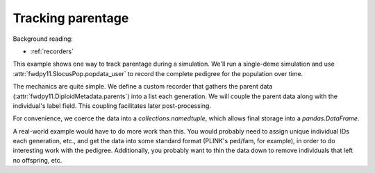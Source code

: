 .. _parentage:

Tracking parentage
======================================================================

.. versionadded:: 0.1.4

Background reading:

* :ref:`recorders`

This example shows one way to track parentage during a simulation.  We'll run a single-deme simulation and use
:attr:`fwdpy11.SlocusPop.popdata_user` to record the complete pedigree for the population over time.

The mechanics are quite simple.  We define a custom recorder that gathers the parent data
(:attr:`fwdpy11.DiploidMetadata.parents`) into a list each generation.  We will couple the parent
data along with the individual's label field.  This coupling facilitates later post-processing.

For convenience, we coerce the data into a `collections.namedtuple`, which allows final storage into a
`pandas.DataFrame`.

A real-world example would have to do more work than this.  You would probably need to assign unique individual IDs each
generation, etc., and get the data into some standard format (PLINK's ped/fam, for example), in order to do interesting
work with the pedigree.  Additionally, you probably want to thin the data down to remove individuals that left no
offspring, etc. 

.. ipython:: python

    import fwdpy11
    import fwdpy11.model_params
    import fwdpy11.ezparams
    import fwdpy11.wright_fisher
    from collections import namedtuple
    import pandas as pd

    PedigreeData = namedtuple('PedigreeData',['gen','id','p1','p2'])

    # Our recorder is very simple:
    class RecordParents(object):
        def __call__(self,pop):
            parents = [PedigreeData(pop.generation,i.label,*i.parents) for i in pop.diploid_metadata]
            pop.popdata_user.extend(parents)

    rng = fwdpy11.GSLrng(42)

    pop = fwdpy11.SlocusPop(10)

    # It is important to initialize
    # popdata_user, whose default
    # value is None:
    pop.popdata_user = []
    pdict = fwdpy11.ezparams.mslike(pop,simlen=pop.N)
    params = fwdpy11.model_params.ModelParams(**pdict)

    r = RecordParents()
    fwdpy11.wright_fisher.evolve(rng,pop,params,r)

    # Store the data as a DataFrame
    df = pd.DataFrame.from_records(pop.popdata_user,columns=PedigreeData._fields)
    print(df.head())
